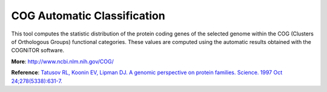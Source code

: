 ############################
COG Automatic Classification
############################

This tool computes the statistic distribution of the protein coding genes of the selected genome within the COG (Clusters of Orthologous Groups) functional categories. These values are computed using the automatic results obtained with the COGNiTOR software.

.. image:: img/cog.png

**More**: http://www.ncbi.nlm.nih.gov/COG/

**Reference**: `Tatusov RL, Koonin EV, Lipman DJ. A genomic perspective on protein families. Science. 1997 Oct 24;278(5338):631-7. <http://www.ncbi.nlm.nih.gov/pubmed/9381173>`_

